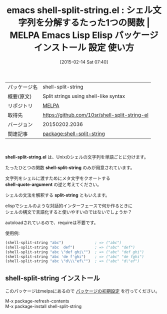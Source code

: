 #+BLOG: rubikitch
#+POSTID: 1140
#+DATE: [2015-02-14 Sat 07:40]
#+PERMALINK: shell-split-string
#+OPTIONS: toc:nil num:nil todo:nil pri:nil tags:nil ^:nil \n:t -:nil
#+ISPAGE: nil
#+DESCRIPTION:
# (progn (erase-buffer)(find-file-hook--org2blog/wp-mode))
#+BLOG: rubikitch
#+CATEGORY: Emacs, Emacs Lisp, 
#+EL_PKG_NAME: shell-split-string
#+EL_TAGS: emacs, %p, %p.el, emacs lisp %p, elisp %p, emacs %f %p, emacs %p 使い方, emacs %p 設定, emacs パッケージ %p, emacs シェル, elisp shellsplit, emacs lisp シェル 構文解析, emacs lisp split-string shell, emacs lisp shellwords, emacs lisp shellsplit, shell-quote-argument 逆, 
#+EL_TITLE: Emacs Lisp Elisp パッケージ インストール 設定 使い方 
#+EL_TITLE0: シェル文字列を分解するたった1つの関数
#+EL_URL: 
#+begin: org2blog
#+DESCRIPTION: MELPAのEmacs Lispパッケージshell-split-stringの紹介
#+MYTAGS: package:shell-split-string, emacs 使い方, emacs コマンド, emacs, shell-split-string, shell-split-string.el, emacs lisp shell-split-string, elisp shell-split-string, emacs melpa shell-split-string, emacs shell-split-string 使い方, emacs shell-split-string 設定, emacs パッケージ shell-split-string, emacs シェル, elisp shellsplit, emacs lisp シェル 構文解析, emacs lisp split-string shell, emacs lisp shellwords, emacs lisp shellsplit, shell-quote-argument 逆, 
#+TAGS: package:shell-split-string, emacs 使い方, emacs コマンド, emacs, shell-split-string, shell-split-string.el, emacs lisp shell-split-string, elisp shell-split-string, emacs melpa shell-split-string, emacs shell-split-string 使い方, emacs shell-split-string 設定, emacs パッケージ shell-split-string, emacs シェル, elisp shellsplit, emacs lisp シェル 構文解析, emacs lisp split-string shell, emacs lisp shellwords, emacs lisp shellsplit, shell-quote-argument 逆, , Emacs, Emacs Lisp, , shell-split-string.el, shell-split-string, shell-quote-argument, split-string, shell-split-string.el, shell-split-string, shell-quote-argument, split-string
#+TITLE: emacs shell-split-string.el : シェル文字列を分解するたった1つの関数 | MELPA Emacs Lisp Elisp パッケージ インストール 設定 使い方 
#+BEGIN_HTML
<table>
<tr><td>パッケージ名</td><td>shell-split-string</td></tr>
<tr><td>概要(原文)</td><td>Split strings using shell-like syntax</td></tr>
<tr><td>リポジトリ</td><td><a href="http://melpa.org/">MELPA</a></td></tr>
<tr><td>取得先</td><td><a href="https://github.com/10sr/shell-split-string-el">https://github.com/10sr/shell-split-string-el</a></td></tr>
<tr><td>バージョン</td><td>20150202.2036</td></tr>
<tr><td>関連記事</td><td><a href="http://rubikitch.com/tag/package:shell-split-string/">package:shell-split-string</a> </td></tr>
</table>
<br />
#+END_HTML

*shell-split-string.el* は、Unixのシェルの文字列を単語ごとに分けます。

たったひとつの関数 *shell-split-string* のみが用意されています。

文字列をシェルに渡すためにメタ文字をクオートする
*shell-quote-argument* の逆と考えてください。

シェルの文法を解釈する *split-string* ともいえます。

elispでシェルのような対話的インターフェースで何か作るときに
シェルの構文で言語化すると使いやすいのではないでしょうか？

autoloadされているので、requireは不要です。

使用例:
#+BEGIN_SRC emacs-lisp :results silent
(shell-split-string "abc")              ; => ("abc")
(shell-split-string "abc  def")         ; => ("abc" "def")
(shell-split-string "abc \"def ghi\"")  ; => ("abc" "def ghi")
(shell-split-string "abc 'de f'ghi")    ; => ("abc" "de fghi")
(shell-split-string "abc \"d\\\"ef\"")  ; => ("abc" "d\"ef")
#+END_SRC

# (progn (forward-line 1)(shell-command "screenshot-time.rb org_template" t))
** shell-split-string インストール
このパッケージはmelpaにあるので [[http://rubikitch.com/package-initialize][パッケージの初期設定]] を行ってください。

M-x package-refresh-contents
M-x package-install shell-split-string


#+end:
** 概要                                                             :noexport:

*shell-split-string.el* は、Unixのシェルの文字列を単語ごとに分けます。

たったひとつの関数 *shell-split-string* のみが用意されています。

文字列をシェルに渡すためにメタ文字をクオートする
*shell-quote-argument* の逆と考えてください。

シェルの文法を解釈する *split-string* ともいえます。

elispでシェルのような対話的インターフェースで何か作るときに
シェルの構文で言語化すると使いやすいのではないでしょうか？

autoloadされているので、requireは不要です。

使用例:
#+BEGIN_SRC emacs-lisp :results silent
(shell-split-string "abc")              ; => ("abc")
(shell-split-string "abc  def")         ; => ("abc" "def")
(shell-split-string "abc \"def ghi\"")  ; => ("abc" "def ghi")
(shell-split-string "abc 'de f'ghi")    ; => ("abc" "de fghi")
(shell-split-string "abc \"d\\\"ef\"")  ; => ("abc" "d\"ef")
#+END_SRC

# (progn (forward-line 1)(shell-command "screenshot-time.rb org_template" t))
